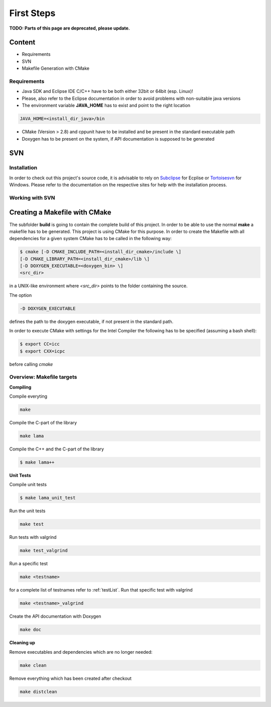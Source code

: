 First Steps
===========

**TODO: Parts of this page are deprecated, please update.**

Content
-------

- Requirements
- SVN
- Makefile Generation with CMake

Requirements
^^^^^^^^^^^^

- Java SDK and Eclipse IDE C/C++ have to be both either 32bit or 64bit (esp. Linux)! 
- Please, also refer to the Eclipse documentation in order to avoid problems with non-suitable java versions
- The environment variable **JAVA_HOME** has to exist and point to the right location

.. code-block:: bash

	JAVA_HOME=<install_dir_java>/bin

- CMake (Version > 2.8) and cppunit have to be installed and be present in the standard executable path
- Doxygen has to be present on the system, if API documentation is supposed to be generated

SVN
---

Installation
^^^^^^^^^^^^

In order to check out this project's source code, it is advisable to rely on `Subclipse`_ for Ecplise or
`Tortoisesvn`_ for Windows. Please refer to the documentation on the respective sites for help with the
installation process.

.. _Subclipse: http://subclipse.tigris.org/
.. _Tortoisesvn: http://tortoisesvn.tigris.org/

Working with SVN
^^^^^^^^^^^^^^^^

Creating a Makefile with CMake
-------------------------------

The subfolder **build** is going to contain the complete build of this project.
In order to be able to use the normal **make** a makefile has to be generated.
This project is using CMake for this purpose. In order to create the Makefile with all dependencies for
a given system CMake has to be called in the following way:

.. code-block:: bash

	$ cmake [-D CMAKE_INCLUDE_PATH=<install_dir_cmake>/include \]
        [-D CMAKE_LIBRARY_PATH=<install_dir_cmake>/lib \]
        [-D DOXYGEN_EXECUTABLE=<doxygen_bin> \]
        <src_dir>

in a UNIX-like environment where *<src_dir>* points to the folder containing the source.

The option

.. code-block:: bash

	-D DOXYGEN_EXECUTABLE

defines the path to the doxygen executable, if not present in the standard path.

In order to execute CMake with settings for the Intel Compiler the following has to be specified (assuming a
bash shell):

.. code-block:: bash

	$ export CC=icc
	$ export CXX=icpc

before calling *cmake*

Overview: Makefile targets
^^^^^^^^^^^^^^^^^^^^^^^^^^

**Compiling**

Compile everyting

.. code-block:: bash

	make

Compile the C-part of the library

.. code-block:: bash

	make lama

Compile the C++ and the C-part of the library

.. code-block:: bash

	$ make lama++

**Unit Tests**

Compile unit tests

.. code-block:: bash

	$ make lama_unit_test

Run the unit tests

.. code-block:: bash

	make test

Run tests with valgrind

.. code-block:: bash

	make test_valgrind

Run a specific test


.. code-block:: bash

	make <testname>

for a complete list of testnames refer to :ref:`testList`.
Run that specific test with valgrind

.. code-block:: bash

	make <testname>_valgrind

Create the API documentation with Doxygen

.. code-block:: bash

	make doc

**Cleaning up**

Remove executables and dependencies which are no longer needed:

.. code-block:: bash

	make clean

Remove everything which has been created after checkout

.. code-block:: bash

	make distclean
